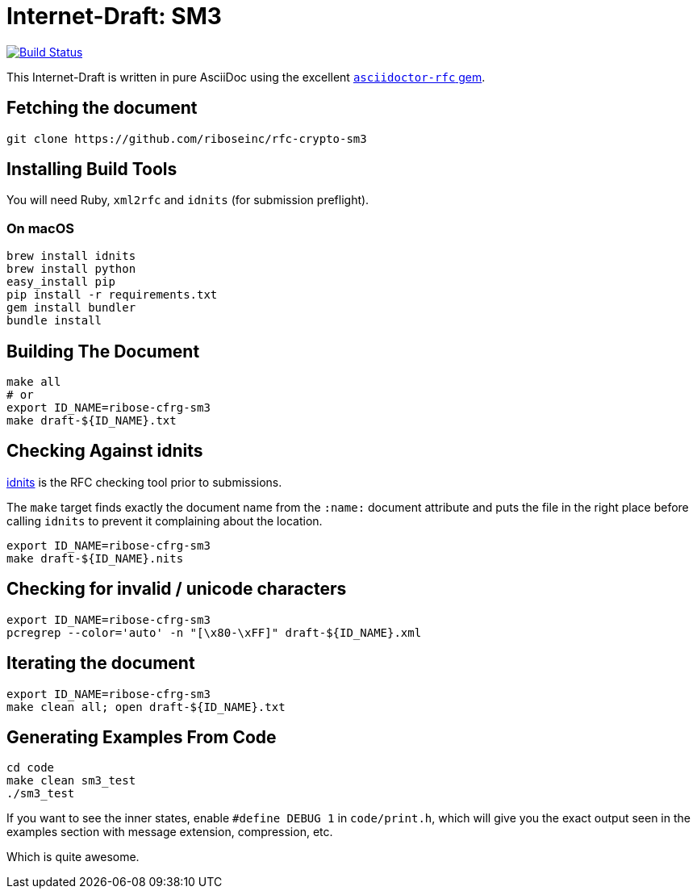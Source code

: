 = Internet-Draft: SM3

image:https://img.shields.io/travis/riboseinc/rfc-crypto-sm3/master.svg[
	Build Status, link="https://travis-ci.org/riboseinc/rfc-crypto-sm3"]

This Internet-Draft is written in pure AsciiDoc using the excellent
https://github.com/riboseinc/asciidoctor-rfc[`asciidoctor-rfc` gem].

== Fetching the document

[source,sh]
----
git clone https://github.com/riboseinc/rfc-crypto-sm3
----

== Installing Build Tools

You will need Ruby, `xml2rfc` and `idnits` (for submission preflight).

=== On macOS

[source,sh]
----
brew install idnits
brew install python
easy_install pip
pip install -r requirements.txt
gem install bundler
bundle install
----

== Building The Document

[source,sh]
----
make all
# or
export ID_NAME=ribose-cfrg-sm3
make draft-${ID_NAME}.txt
----

== Checking Against idnits

https://tools.ietf.org/tools/idnits/[idnits] is the RFC checking tool prior to
submissions.

The `make` target finds exactly the document name from the `:name:` document
attribute and puts the file in the right place before calling `idnits` to
prevent it complaining about the location.

[source,sh]
----
export ID_NAME=ribose-cfrg-sm3
make draft-${ID_NAME}.nits
----

== Checking for invalid / unicode characters

[source,sh]
----
export ID_NAME=ribose-cfrg-sm3
pcregrep --color='auto' -n "[\x80-\xFF]" draft-${ID_NAME}.xml
----

== Iterating the document

[source,sh]
----
export ID_NAME=ribose-cfrg-sm3
make clean all; open draft-${ID_NAME}.txt
----

== Generating Examples From Code

[source,sh]
----
cd code
make clean sm3_test
./sm3_test
----

If you want to see the inner states, enable `#define DEBUG 1` in
`code/print.h`, which will give you the exact output seen in
the examples section with message extension, compression, etc.

Which is quite awesome.

